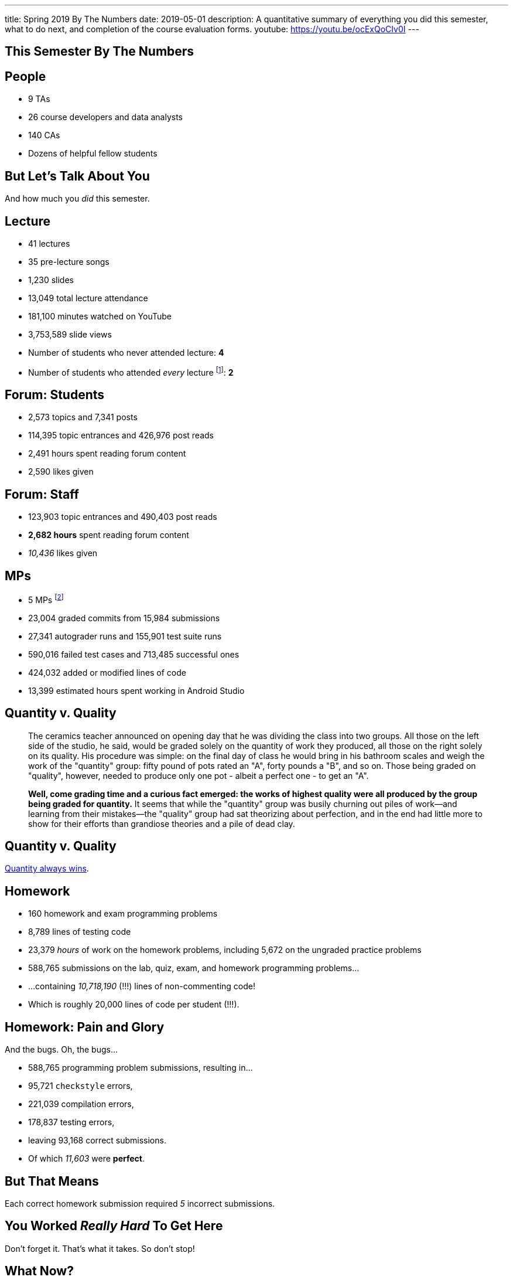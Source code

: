 ---
title: Spring 2019 By The Numbers
date: 2019-05-01
description:
  A quantitative summary of everything you did this semester, what to do next, and
  completion of the course evaluation forms.
youtube: https://youtu.be/ocExQoCIv0I
---

[[VjfKKABkUbOgOjTipLjwTRiUVnkCprlC]]
[.oneword]
== This Semester By The Numbers

[[YDwzYxJJGMnZVepvtTtuCtvLjnuNiolH]]
== People

[.s]
//
* 9 TAs
//
* 26 course developers and data analysts
//
* 140 CAs
//
* Dozens of helpful fellow students

[[YxNuOnweVIanOWtuGGRpCdMxbOewpBLM]]
[.oneword]
//
== But Let's Talk About You

And how much you _did_ this semester.

[[nUeUnmaNufOEnrODOGdSuGHlysvoFeJk]]
== Lecture

[.s]
//
* 41 lectures
//
* 35 pre-lecture songs
//
* 1,230 slides
//
* 13,049 total lecture attendance
//
* 181,100 minutes watched on YouTube
//
* 3,753,589 slide views
//
* Number of students who never attended lecture: [.s]#*4*#
//
* Number of students who attended _every_ lecture footnote:[even the ones really
early in the semester before everyone figured out the attendance system]: [.s]#*2*#

[[bdduzOexmuNReiDfSFPLVxGcxKgBTXfh]]
== Forum: Students

[.s]
//
* 2,573 topics and 7,341 posts
//
* 114,395 topic entrances and 426,976 post reads
//
* 2,491 hours spent reading forum content
//
* 2,590 likes given

[[fJbdGVpUuQrVCKnJZetVvbvLEinhGVdu]]
== Forum: Staff

[.s]
//
* 123,903 topic entrances and 490,403 post reads
//
* **2,682 hours** spent reading forum content
//
* _10,436_ likes given


[[GEuRMbTIPuByyFQORgUroFTljLrCfrYD]]
== MPs

[.s]
//
* 5 MPs footnote:[not including the final project]
//
* 23,004 graded commits from 15,984 submissions
//
* 27,341 autograder runs and 155,901 test suite runs
//
* 590,016 failed test cases and 713,485 successful ones
//
* 424,032 added or modified lines of code
//
* 13,399 estimated hours spent working in Android Studio

[[DfnohhondTedbqirfFrcDdgZuQIeCWMS]]
//
== Quantity v. Quality

[quote,role='small']
____
The ceramics teacher announced on opening day that he was dividing the class
into two groups.
//
All those on the left side of the studio, he said, would be
graded solely on the quantity of work they produced, all those on the right
solely on its quality.
//
His procedure was simple: on the final day of class he
would bring in his bathroom scales and weigh the work of the "quantity" group:
fifty pound of pots rated an "A", forty pounds a "B", and so on.
//
Those being
graded on "quality", however, needed to produce only one pot - albeit a perfect
one - to get an "A".

**Well, come grading time and a curious fact emerged: the works of highest quality
were all produced by the group being graded for quantity.**
//
It seems that while the "quantity" group was busily churning out piles of
work&mdash;and learning from their mistakes&mdash;the "quality" group had sat
theorizing about perfection, and in the end had little more to show for their
efforts than grandiose theories and a pile of dead clay.
____

[[EeWnbVggIzDoaGPTTBVetknGUazHkfjd]]
[.oneword]
//
== Quantity v. Quality

[.lead]
//
https://blog.codinghorror.com/quantity-always-trumps-quality/[Quantity always
wins].

[[bVbLiSlqHiEiEfcnjldCjqeMJHpmNyqO]]
== Homework

[.s]
//
* 160 homework and exam programming problems
//
* 8,789 lines of testing code
//
* 23,379 _hours_ of work on the homework problems, including 5,672 on the
ungraded practice problems
//
* 588,765 submissions on the lab, quiz, exam, and homework programming problems...
//
* ...containing _10,718,190_ (!!!) lines of non-commenting code!
//
* Which is roughly 20,000 lines of code per student (!!!).

[[OICwIzuykbRZmoRiZJlNBdAYudAFjaSB]]
== Homework: Pain and Glory

And the bugs. Oh, the bugs...

[.s.small]
//
* 588,765 programming problem submissions, resulting in...
//
* 95,721 `checkstyle` errors,
//
* 221,039 compilation errors,
//
* 178,837 testing errors,
//
* leaving 93,168 correct submissions.
//
* Of which _11,603_ were *perfect*.

[[hPbnJeJrZNYTVSGcdKqKnzpNTmuWeHUd]]
[.oneword]
//
== But That Means

[.lead]
//
Each correct homework submission required _5_ incorrect submissions.

[[aIobtffTbNyiyEtyDnknEZAiEdafsAea]]
[.oneword]
//
== You Worked _Really Hard_ To Get Here

Don't forget it. That's what it takes. So don't stop!

[[ZzdbfQvCjHeoybqCRYVuiZhuWBnfHysi]]
[.oneword]
//
== What Now?

[[nncioidnzgcboyhnMYfzXiJuyeiwGoiJ]]
== Downstream Courses

[.s]
//
* **CS 126**: If you are able to enroll in CS 126, good luck and have fun...
//
* **~CS 126**: ...but that's like a handful of you.
//
So if you _can't_ take CS 126, please do something to be able to continue
programming: CS 196, CS 125 CA, side projects, whatever.
//
* If you take 9 months off and then show up in CS 225 _you will struggle_

[[JCxmJxkAJtiaQHzDNzmViDIdhCqTMpGy]]
== Become a CA!

[.lead]
//
Please consider becoming a CA for Fall 2019!
//
https://cs125.cs.illinois.edu/info/join/[Learn more and sign up here].

[.s]
//
* You'll learn an enormous amount.
//
* And it's fun.

[[cFenbHXeeMbdPNenZSWnTmJfUyfZdzPH]]
== Course Evaluations

[.lead]
//
We take your feedback _very_ seriously.
//
We want CS 125 to improve every semester.

[.s]
//
* Unfortunately the paper forms are slow and the boxes are small, so...
//
* We're also distributing an online survey today that mimics the ICES forms.
//
* **Please complete it _and_ the papers forms!** That way we can get your feedback
right away and at more length.
//
* Also don't miss the top two boxes on the form&mdash;they are squished together
for some reason.

[[ondFBEVqEThMJHedczxfcAficoIWhrSn]]
[.oneword]
//
== An ICES Story Part I: Fall 2018

Your feedback matters. Really.

[[dnzvBLJpPciGrpQaQyfeRcRfAyDfdrAg]]
[.oneword]
//
== An ICES Story Part II: Spring 2019

Your feedback matters. **Really!**

[[iiMcgEdohuomflmHGZTWNhhhNfzOdjWt]]
== Announcements

* The project fair is _tomorrow_ at 1PM in Siebel.
//
Instructions to follow tonight or early tomorrow if you have signed up.
//
* Final project grades are appearing in the grading portal as they are entered.
//
Fair extra credit will show up after the fair.
//
*Please check everything at that point!*
//
* Letter grades will be done early next week.
//
* I'll hold my usual office hours today but may start a bit late.

[[nvmFGzTzMtehykYCfUydfppiBBFXebeD]]
== ! Spring 2019: Final Project Fair

++++
<div class="embed-responsive embed-responsive-4by3">
  <iframe class="embed-responsive-item" src="https://cs125.cs.illinois.edu/info/fair"></iframe>
</div>
++++

[[osifkvvdKXpqPnofvyUGniwflnDGfjas]]
[.oneword]
//
== Final Questions?

[[ZZSSidIdUmSXidAzLqznRmZDeRTsduCd]]
[.oneword]
//
== Thank You

[[TLHDsnJEWnaOldltSnLIDHmUZkEHIcnE]]
[.oneword]
//
== Goodbye and Good Luck

Go forth and build good things.

// vim: ts=2:sw=2:et
